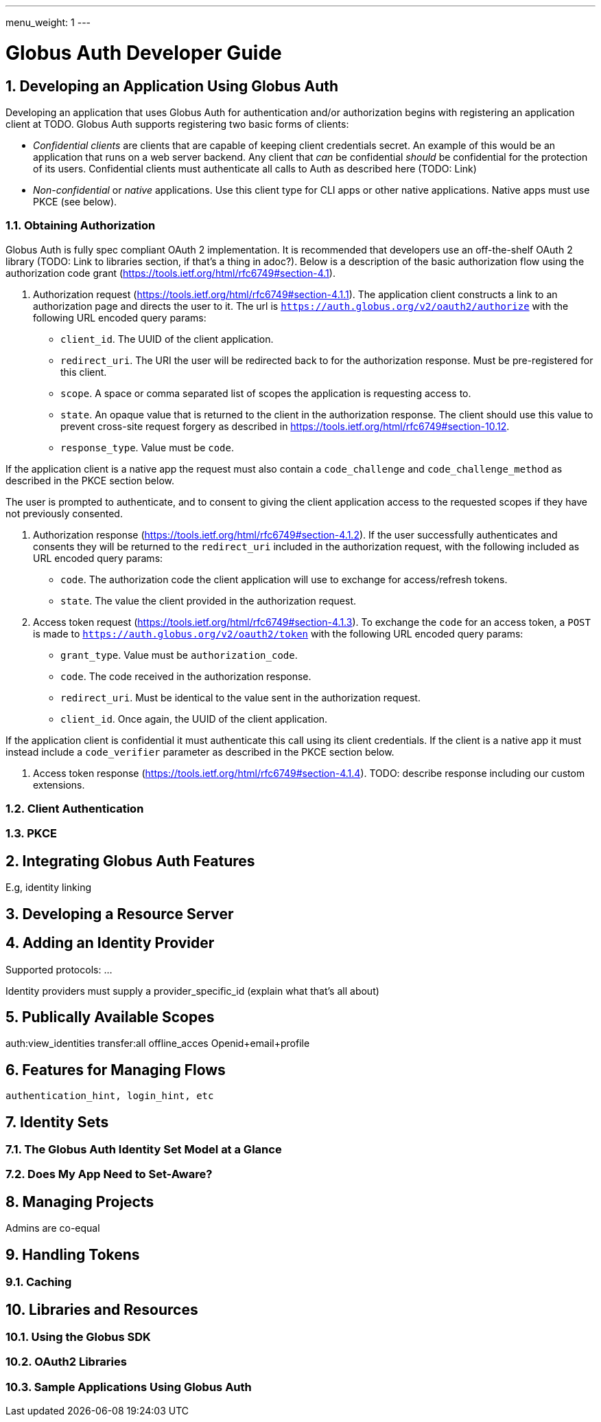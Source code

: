 ---
menu_weight: 1
---

= Globus Auth Developer Guide
:toc:
:toclevels: 3
:numbered:

== Developing an Application Using Globus Auth

Developing an application that uses Globus Auth for authentication and/or authorization begins with registering an application client at TODO. Globus Auth supports registering two basic forms of clients:

- _Confidential clients_ are clients that are capable of keeping client credentials secret. An example of this would be an application that runs on a web server backend. Any client that _can_ be confidential _should_ be confidential for the protection of its users. Confidential clients must authenticate all calls to Auth as described here (TODO: Link)
- _Non-confidential_ or _native_ applications. Use this client type for CLI apps or other native applications. Native apps must use PKCE (see below).

=== Obtaining Authorization

Globus Auth is fully spec compliant OAuth 2 implementation. It is recommended that developers use an off-the-shelf OAuth 2 library (TODO: Link to libraries section, if that's a thing in adoc?). Below is a description of the basic authorization flow using the authorization code grant (https://tools.ietf.org/html/rfc6749#section-4.1).

1. Authorization request (https://tools.ietf.org/html/rfc6749#section-4.1.1). The application client constructs a link to an authorization page and directs the user to it. The url is `https://auth.globus.org/v2/oauth2/authorize` with the following URL encoded query params:
	- `client_id`. The UUID of the client application.
	- `redirect_uri`. The URI the user will be redirected back to for the authorization response. Must be pre-registered for this client.
	- `scope`. A space or comma separated list of scopes the application is requesting access to.
	- `state`. An opaque value that is returned to the client in the authorization response. The client should use this value to prevent cross-site request forgery as described in https://tools.ietf.org/html/rfc6749#section-10.12.
	- `response_type`. Value must be `code`.

If the application client is a native app the request must also contain a `code_challenge` and `code_challenge_method` as described in the PKCE section below.

The user is prompted to authenticate, and to consent to giving the client application access to the requested scopes if they have not previously consented.

2. Authorization response (https://tools.ietf.org/html/rfc6749#section-4.1.2). If the user successfully authenticates and consents they will be returned to the `redirect_uri` included in the authorization request, with the following included as URL encoded query params:
	- `code`. The authorization code the client application will use to exchange for access/refresh tokens.
	- `state`. The value the client provided in the authorization request.

3. Access token request (https://tools.ietf.org/html/rfc6749#section-4.1.3). To exchange the `code` for an access token, a `POST` is made to `https://auth.globus.org/v2/oauth2/token` with the following URL encoded query params:
	- `grant_type`. Value must be `authorization_code`.
	- `code`. The code received in the authorization response.
	- `redirect_uri`. Must be identical to the value sent in the authorization request.
	- `client_id`. Once again, the UUID of the client application.

If the application client is confidential it must authenticate this call using its client credentials. If the client is a native app it must instead include a `code_verifier` parameter as described in the PKCE section below.

4. Access token response (https://tools.ietf.org/html/rfc6749#section-4.1.4). TODO: describe response including our custom extensions.

=== Client Authentication

=== PKCE

== Integrating Globus Auth Features

E.g, identity linking

== Developing a Resource Server

== Adding an Identity Provider
Supported protocols: …

Identity providers must supply a provider_specific_id (explain what that’s all about)

== Publically Available Scopes
auth:view_identities
transfer:all
offline_acces
Openid+email+profile

== Features for Managing Flows
 authentication_hint, login_hint, etc

== Identity Sets

=== The Globus Auth Identity Set Model at a Glance

=== Does My App Need to Set-Aware?
 
== Managing Projects
Admins are co-equal

== Handling Tokens

=== Caching

== Libraries and Resources
 
=== Using the Globus SDK
 
=== OAuth2 Libraries

=== Sample Applications Using Globus Auth
